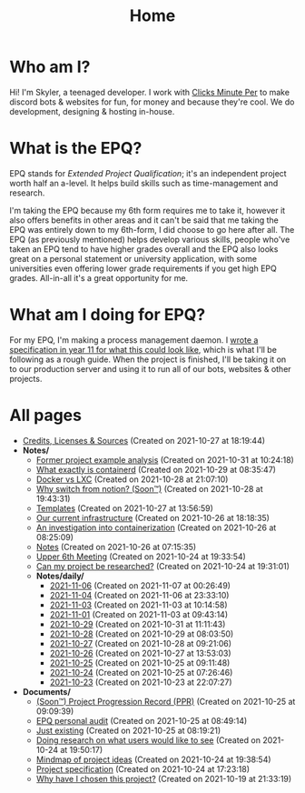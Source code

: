 
#+TITLE: Home

* Who am I?
Hi! I'm Skyler, a teenaged developer. I work with [[https://clicksminuteper.net][Clicks Minute Per]] to make discord bots & websites for fun, for money and because they're cool. We do development, designing & hosting in-house.

* What is the EPQ?
EPQ stands for /Extended Project Qualification/; it's an independent project worth half an a-level. It helps build skills such as time-management and research.

I'm taking the EPQ because my 6th form requires me to take it, however it also offers benefits in other areas and it can't be said that me taking the EPQ was entirely down to my 6th-form, I did choose to go here after all. The EPQ (as previously mentioned) helps develop various skills, people who've taken an EPQ tend to have higher grades overall and the EPQ also looks great on a personal statement or university application, with some universities even offering lower grade requirements if you get high EPQ grades. All-in-all it's a great opportunity for me.

* What am I doing for EPQ?
For my EPQ, I'm making a process management daemon. I [[file:Documents/process-manager-project-requirements.org][wrote a specification in year 11 for what this could look like]], which is what I'll be following as a rough guide. When the project is finished, I'll be taking it on to our production server and using it to run all of our bots, websites & other projects.

* All pages
- [[file:credits.org][Credits, Licenses & Sources]] (Created on 2021-10-27 at 18:19:44)
- *Notes/*
  - [[file:Notes/20211028133315-former_project_example_analysis.org][Former project example analysis]] (Created on 2021-10-31 at 10:24:18)
  - [[file:Notes/20211029093544-what_exactly_is_containerd.org][What exactly is containerd]] (Created on 2021-10-29 at 08:35:47)
  - [[file:Notes/20211025183307-docker_vs_lxc.org][Docker vs LXC]] (Created on 2021-10-28 at 21:07:10)
  - [[file:Notes/20211028204303-why_switch_from_notion.org][Why switch from notion? (Soon™)]] (Created on 2021-10-28 at 19:43:31)
  - [[file:Notes/20211027145658-templates.org][Templates]] (Created on 2021-10-27 at 13:56:59)
  - [[file:Notes/20211025184129-our_current_infrastructure.org][Our current infrastructure]] (Created on 2021-10-26 at 18:18:35)
  - [[file:Notes/20211025183249-an_investigation_into_containerization.org][An investigation into containerization]] (Created on 2021-10-26 at 08:25:09)
  - [[file:Notes/20211018105127-homepage.org][Notes]] (Created on 2021-10-26 at 07:15:35)
  - [[file:Notes/20211024201928-upper_6th_meeting.org][Upper 6th Meeting]] (Created on 2021-10-24 at 19:33:54)
  - [[file:Notes/20211024202440-can_my_project_be_researched.org][Can my project be researched?]] (Created on 2021-10-24 at 19:31:01)
  - *Notes/daily/*
    - [[file:Notes/daily/2021-11-06.org][2021-11-06]] (Created on 2021-11-07 at 00:26:49)
    - [[file:Notes/daily/2021-11-04.org][2021-11-04]] (Created on 2021-11-06 at 23:33:10)
    - [[file:Notes/daily/2021-11-03.org][2021-11-03]] (Created on 2021-11-03 at 10:14:58)
    - [[file:Notes/daily/2021-11-01.org][2021-11-01]] (Created on 2021-11-03 at 09:43:14)
    - [[file:Notes/daily/2021-10-29.org][2021-10-29]] (Created on 2021-10-31 at 11:11:43)
    - [[file:Notes/daily/2021-10-28.org][2021-10-28]] (Created on 2021-10-29 at 08:03:50)
    - [[file:Notes/daily/2021-10-27.org][2021-10-27]] (Created on 2021-10-28 at 09:21:06)
    - [[file:Notes/daily/2021-10-26.org][2021-10-26]] (Created on 2021-10-27 at 13:53:03)
    - [[file:Notes/daily/2021-10-25.org][2021-10-25]] (Created on 2021-10-25 at 09:11:48)
    - [[file:Notes/daily/2021-10-24.org][2021-10-24]] (Created on 2021-10-25 at 07:26:46)
    - [[file:Notes/daily/2021-10-23.org][2021-10-23]] (Created on 2021-10-23 at 22:07:27)
- *Documents/*
  - [[file:Documents/project-progression-record.org][(Soon™) Project Progression Record (PPR)]] (Created on 2021-10-25 at 09:09:39)
  - [[file:Documents/personal-audit.org][EPQ personal audit]] (Created on 2021-10-25 at 08:49:14)
  - [[file:Documents/poem-based-on-an-image.org][Just existing]] (Created on 2021-10-25 at 08:19:21)
  - [[file:Documents/questioning-a-co-owner.org][Doing research on what users would like to see]] (Created on 2021-10-24 at 19:50:17)
  - [[file:Documents/project-idea-mindmap.org][Mindmap of project ideas]] (Created on 2021-10-24 at 19:38:54)
  - [[file:Documents/process-manager-project-requirements.org][Project specification]] (Created on 2021-10-24 at 17:23:18)
  - [[file:Documents/why-this-project.org][Why have I chosen this project?]] (Created on 2021-10-19 at 21:33:19)